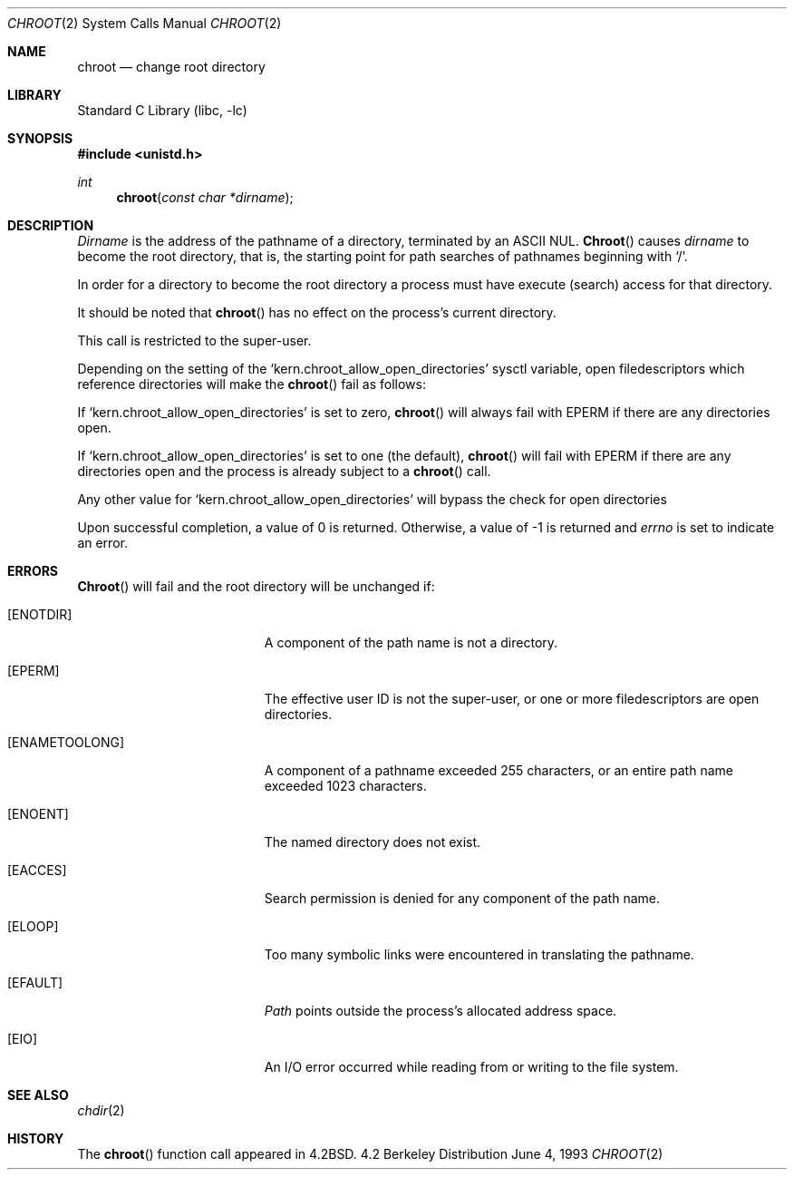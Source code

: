 .\" Copyright (c) 1983, 1991, 1993
.\"	The Regents of the University of California.  All rights reserved.
.\"
.\" Redistribution and use in source and binary forms, with or without
.\" modification, are permitted provided that the following conditions
.\" are met:
.\" 1. Redistributions of source code must retain the above copyright
.\"    notice, this list of conditions and the following disclaimer.
.\" 2. Redistributions in binary form must reproduce the above copyright
.\"    notice, this list of conditions and the following disclaimer in the
.\"    documentation and/or other materials provided with the distribution.
.\" 3. All advertising materials mentioning features or use of this software
.\"    must display the following acknowledgement:
.\"	This product includes software developed by the University of
.\"	California, Berkeley and its contributors.
.\" 4. Neither the name of the University nor the names of its contributors
.\"    may be used to endorse or promote products derived from this software
.\"    without specific prior written permission.
.\"
.\" THIS SOFTWARE IS PROVIDED BY THE REGENTS AND CONTRIBUTORS ``AS IS'' AND
.\" ANY EXPRESS OR IMPLIED WARRANTIES, INCLUDING, BUT NOT LIMITED TO, THE
.\" IMPLIED WARRANTIES OF MERCHANTABILITY AND FITNESS FOR A PARTICULAR PURPOSE
.\" ARE DISCLAIMED.  IN NO EVENT SHALL THE REGENTS OR CONTRIBUTORS BE LIABLE
.\" FOR ANY DIRECT, INDIRECT, INCIDENTAL, SPECIAL, EXEMPLARY, OR CONSEQUENTIAL
.\" DAMAGES (INCLUDING, BUT NOT LIMITED TO, PROCUREMENT OF SUBSTITUTE GOODS
.\" OR SERVICES; LOSS OF USE, DATA, OR PROFITS; OR BUSINESS INTERRUPTION)
.\" HOWEVER CAUSED AND ON ANY THEORY OF LIABILITY, WHETHER IN CONTRACT, STRICT
.\" LIABILITY, OR TORT (INCLUDING NEGLIGENCE OR OTHERWISE) ARISING IN ANY WAY
.\" OUT OF THE USE OF THIS SOFTWARE, EVEN IF ADVISED OF THE POSSIBILITY OF
.\" SUCH DAMAGE.
.\"
.\"     @(#)chroot.2	8.1 (Berkeley) 6/4/93
.\" $FreeBSD: src/lib/libc/sys/chroot.2,v 1.7.2.3 2000/12/08 13:49:31 ru Exp $
.\"
.Dd June 4, 1993
.Dt CHROOT 2
.Os BSD 4.2
.Sh NAME
.Nm chroot
.Nd change root directory
.Sh LIBRARY
.Lb libc
.Sh SYNOPSIS
.Fd #include <unistd.h>
.Ft int
.Fn chroot "const char *dirname"
.Sh DESCRIPTION
.Fa Dirname
is the address of the pathname of a directory, terminated by an ASCII NUL.
.Fn Chroot
causes
.Fa dirname
to become the root directory,
that is, the starting point for path searches of pathnames
beginning with
.Ql / .
.Pp
In order for a directory to become the root directory
a process must have execute (search) access for that directory.
.Pp
It should be noted that
.Fn chroot
has no effect on the process's current directory.
.Pp
This call is restricted to the super-user.
.Pp
Depending on the setting of the
.Ql kern.chroot_allow_open_directories
sysctl variable, open filedescriptors which reference directories
will make the 
.Fn chroot
fail as follows:
.Pp
If 
.Ql kern.chroot_allow_open_directories
is set to zero, 
.Fn chroot
will always fail with
.Er EPERM
if there are any directories open.
.Pp
If 
.Ql kern.chroot_allow_open_directories
is set to one (the default), 
.Fn chroot
will fail with
.Er EPERM
if there are any directories open and the
process is already subject to a 
.Fn chroot
call.
.Pp
Any other value for
.Ql kern.chroot_allow_open_directories
will bypass the check for open directories
.Pp
Upon successful completion, a value of 0 is returned.  Otherwise,
a value of -1 is returned and
.Va errno
is set to indicate an error.
.Sh ERRORS
.Fn Chroot
will fail and the root directory will be unchanged if:
.Bl -tag -width Er
.It Bq Er ENOTDIR
A component of the path name is not a directory.
.It Bq Er EPERM
The effective user ID is not the super-user, or one or more
filedescriptors are open directories.
.It Bq Er ENAMETOOLONG
A component of a pathname exceeded 255 characters,
or an entire path name exceeded 1023 characters.
.It Bq Er ENOENT
The named directory does not exist.
.It Bq Er EACCES
Search permission is denied for any component of the path name.
.It Bq Er ELOOP
Too many symbolic links were encountered in translating the pathname.
.It Bq Er EFAULT
.Fa Path
points outside the process's allocated address space.
.It Bq Er EIO
An I/O error occurred while reading from or writing to the file system.
.El
.Sh SEE ALSO
.Xr chdir 2
.Sh HISTORY
The
.Fn chroot
function call appeared in
.Bx 4.2 .
